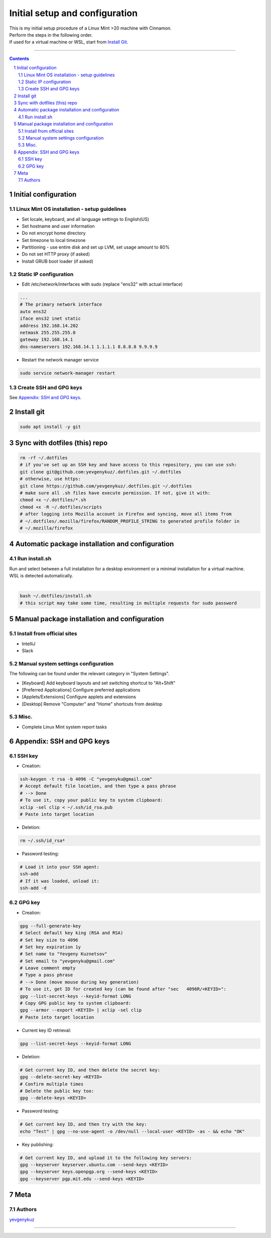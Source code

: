 Initial setup and configuration
###############################

| This is my initial setup procedure of a Linux Mint >20 machine with Cinnamon.
| Perform the steps in the following order.
| If used for a virtual machine or WSL, start from `Install Git`_.

-----


.. contents::

.. section-numbering::


Initial configuration
=====================

Linux Mint OS installation - setup guidelines
---------------------------------------------

* Set locale, keyboard, and all language settings to English(US)
* Set hostname and user information
* Do not encrypt home directory
* Set timezone to local timezone
* Partitioning - use entire disk and set up LVM, set usage amount to 80%
* Do not set HTTP proxy (if asked)
* Install GRUB boot loader (if asked)

Static IP configuration
-----------------------

* Edit /etc/network/interfaces with sudo (replace "ens32" with actual interface)

.. code-block:: bash

    ...
    # The primary network interface
    auto ens32
    iface ens32 inet static
    address 192.168.14.202
    netmask 255.255.255.0
    gateway 192.168.14.1
    dns-nameservers 192.168.14.1 1.1.1.1 8.8.8.8 9.9.9.9

* Restart the network manager service

.. code-block:: bash

    sudo service network-manager restart

Create SSH and GPG keys
-----------------------

See `Appendix: SSH and GPG keys`_.

Install git
===========

.. code-block:: bash

    sudo apt install -y git

Sync with dotfiles (this) repo
==============================

.. code-block:: bash

    rm -rf ~/.dotfiles
    # if you've set up an SSH key and have access to this repository, you can use ssh:
    git clone git@github.com:yevgenykuz/.dotfiles.git ~/.dotfiles
    # otherwise, use https:
    git clone https://github.com/yevgenykuz/.dotfiles.git ~/.dotfiles
    # make sure all .sh files have execute permission. If not, give it with:
    chmod +x ~/.dotfiles/*.sh
    chmod +x -R ~/.dotfiles/scripts
    # after logging into Mozilla account in Firefox and syncing, move all items from
    # ~/.dotfiles/.mozilla/firefox/RANDOM_PROFILE_STRING to generated profile folder in
    # ~/.mozilla/firefox

Automatic package installation and configuration
================================================

Run install.sh
--------------
| Run and select between a full installation for a desktop environment or a minimal installation for a virtual machine.
| WSL is detected automatically.
|

.. code-block:: bash

    bash ~/.dotfiles/install.sh
    # this script may take some time, resulting in multiple requests for sudo password

Manual package installation and configuration
=============================================

Install from official sites
---------------------------
* IntelliJ
* Slack


Manual system settings configuration
------------------------------------
The following can be found under the relevant category in "System Settings".

* [Keyboard] Add keyboard layouts and set switching shortcut to "Alt+Shift"
* [Preferred Applications] Configure preferred applications
* [Applets/Extensions] Configure applets and extensions
* [Desktop] Remove "Computer" and "Home" shortcuts from desktop


Misc.
-----
* Complete Linux Mint system report tasks

Appendix: SSH and GPG keys
==========================

SSH key
-------

* Creation:

.. code-block:: bash

   ssh-keygen -t rsa -b 4096 -C "yevgenyku@gmail.com"
   # Accept default file location, and then type a pass phrase
   # --> Done
   # To use it, copy your public key to system clipboard:
   xclip -sel clip < ~/.ssh/id_rsa.pub
   # Paste into target location

* Deletion:

.. code-block:: bash

   rm ~/.ssh/id_rsa*

* Password testing:

.. code-block:: bash

   # Load it into your SSH agent:
   ssh-add
   # If it was loaded, unload it:
   ssh-add -d

GPG key
-------

* Creation:

.. code-block:: bash

    gpg --full-generate-key
    # Select default key king (RSA and RSA)
    # Set key size to 4096
    # Set key expiration 1y
    # Set name to "Yevgeny Kuznetsov"
    # Set email to "yevgenyku@gmail.com"
    # Leave comment empty
    # Type a pass phrase
    # --> Done (move mouse during key generation)
    # To use it, get ID for created key (can be found after "sec   4096R/<KEYID>":
    gpg --list-secret-keys --keyid-format LONG
    # Copy GPG public key to system clipboard:
    gpg --armor --export <KEYID> | xclip -sel clip
    # Paste into target location

* Current key ID retrieval:

.. code-block:: bash

    gpg --list-secret-keys --keyid-format LONG

* Deletion:

.. code-block:: bash

    # Get current key ID, and then delete the secret key:
    gpg --delete-secret-key <KEYID>
    # Confirm multiple times
    # Delete the public key too:
    gpg --delete-keys <KEYID>

* Password testing:

.. code-block:: bash

    # Get current key ID, and then try with the key:
    echo "Test" | gpg --no-use-agent -o /dev/null --local-user <KEYID> -as - && echo "OK"

* Key publishing:

.. code-block:: bash

    # Get current key ID, and upload it to the following key servers:
    gpg --keyserver keyserver.ubuntu.com --send-keys <KEYID>
    gpg --keyserver keys.openpgp.org --send-keys <KEYID>
    gpg --keyserver pgp.mit.edu --send-keys <KEYID>

Meta
====

Authors
-------

`yevgenykuz <https://github.com/yevgenykuz>`_

-----
